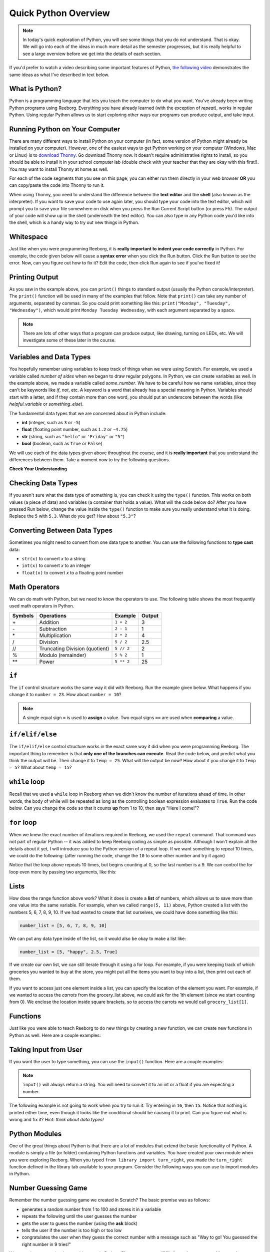 .. qnum::
   :prefix: quick-overview
   :start: 1

.. reveal:: curriculum_addressed_intro_to_python
    :showtitle: Curriculum Outcomes Addressed In This Section

    - **CS20-CP1** Apply various problem-solving strategies to solve programming problems throughout Computer Science 20.
    - **CS20-FP1** Utilize different data types, including integer, floating point, Boolean and string, to solve programming problems.
    - **CS20-FP2** Investigate how control structures affect program flow.

Quick Python Overview
==========================

.. note:: In today's quick exploration of Python, you will see some things that you do not understand. That is okay. We will go into each of the ideas in much more detail as the semester progresses, but it is really helpful to see a large overview before we get into the details of each section.

If you'd prefer to watch a video describing some important features of Python, `the following video <https://www.youtube.com/watch?v=d97kS830e-c>`_ demonstrates the same ideas as what I've described in text below.

.. youtube:: d97kS830e-c
    :height: 315
    :width: 560
    :align: left
    :http: https


What is Python?
---------------

Python is a programming language that lets you teach the computer to do what you want. You've already been writing Python programs using Reeborg. Everything you have already learned (with the exception of `repeat`), works in regular Python. Using regular Python allows us to start exploring other ways our programs can produce output, and take input.

.. index:: Thonny

Running Python on Your Computer
-------------------------------

There are many different ways to install Python on your computer (in fact, some version of Python might already be installed on your computer). However, one of the easiest ways to get Python working on your computer (Windows, Mac or Linux) is to `download Thonny <http://thonny.org/>`_. Go download Thonny now. It doesn't require administrative rights to install, so you should be able to install it in your school computer lab (double check with your teacher that they are okay with this first!). You may want to install Thonny at home as well.

For each of the code segments that you see on this page, you can either run them directly in your web browser **OR** you can copy/paste the code into Thonny to run it.

When using Thonny, you need to understand the difference between the **text editor** and the **shell** (also known as the interpreter). If you want to save your code to use again later, you should type your code into the text editor, which will prompt you to save your file somewhere on disk when you press the Run Current Script button (or press F5). The output of your code will show up in the shell (underneath the text editor). You can also type in any Python code you'd like into the shell, which is a handy way to try out new things in Python.

.. image:: images/thonny_window.png


.. index:: whitespace, syntax error

Whitespace
-----------

Just like when you were programming Reeborg, it is **really important to indent your code correctly** in Python. For example, the code given below will cause a **syntax error** when you click the Run button. Click the Run button to see the error. Now, can you figure out how to fix it? Edit the code, then click Run again to see if you've fixed it!

.. activecode:: syntax_error_indentation
    :caption: Fix the syntax error by indenting the code properly.
    :nocodelens:

    some_number = 5
    if some_number > 3:
    print("Yeah, the number is bigger.")


.. index:: print

Printing Output
---------------

As you saw in the example above, you can ``print()`` things to standard output (usually the Python console/interpreter). The ``print()`` function will be used in many of the examples that follow. Note that ``print()`` can take any number of arguments, separated by commas. So you could print something like this: ``print("Monday", "Tuesday", "Wednesday")``, which would print ``Monday Tuesday Wednesday``, with each argument separated by a space.

.. note:: There are lots of other ways that a program can produce output, like drawing, turning on LEDs, etc. We will investigate some of these later in the course.

.. index:: variables, data types

Variables and Data Types
------------------------

You hopefully remember using variables to keep track of things when we were using Scratch. For example, we used a variable called `number of sides` when we began to draw regular polygons. In Python, we can create variables as well. In the example above, we made a variable called `some_number`. We have to be careful how we name variables, since they can't be keywords like `if`, `not`, etc. A keyword is a word that already has a special meaning in Python. Variables should start with a letter, and if they contain more than one word, you should put an underscore between the words (like `helpful_variable` or `something_else`).

The fundamental data types that we are concerned about in Python include:

- **int** (integer, such as ``3`` or ``-5``)
- **float** (floating point number, such as ``1.2`` or ``-4.75``)
- **str** (string, such as ``"hello"`` or ``'Friday'`` or ``"5"``)
- **bool** (boolean, such as ``True`` or ``False``)

We will use each of the data types given above throughout the course, and it is **really important** that you understand the differences between them. Take a moment now to try the following questions.

**Check Your Understanding**

.. mchoice:: data_types_1_1
    :answer_a: boolean
    :answer_b: integer
    :answer_c: float
    :answer_d: string
    :correct: d
    :feedback_a: It is not True or False.
    :feedback_b: The data is not numeric.
    :feedback_c: The value is not numeric with a decimal point.
    :feedback_d: Great! Strings are enclosed in quotes.

    What is the data type of ``'this is what kind of data'``?

.. mchoice:: data_types_1_2
    :answer_a: boolean
    :answer_b: integer
    :answer_c: float
    :answer_d: string
    :correct: b
    :feedback_a: It is not True or False.
    :feedback_b: Great! The data is numeric, without a decimal point.
    :feedback_c: The value is not numeric with a decimal point.
    :feedback_d: Strings are enclosed in quotes.

    What is the data type of ``3``?

.. mchoice:: data_types_1_3
    :answer_a: boolean
    :answer_b: integer
    :answer_c: float
    :answer_d: string
    :correct: a
    :feedback_a: Great! Boolean is either True or False.
    :feedback_b: The data is not numeric.
    :feedback_c: The value is not numeric with a decimal point.
    :feedback_d: Strings are enclosed in quotes.

    What is the data type of ``True``?

.. mchoice:: data_types_1_4
    :answer_a: boolean
    :answer_b: integer
    :answer_c: float
    :answer_d: string
    :correct: c
    :feedback_a: It is not True or False.
    :feedback_b: The data is not numeric.
    :feedback_c: Great! The value is numeric with a decimal point.
    :feedback_d: Strings are enclosed in quotes.

    What is the data type of ``1.5``?


Checking Data Types
-------------------

If you aren't sure what the data type of something is, you can check it using the ``type()`` function. This works on both values (a piece of data) and variables (a container that holds a value). What will the code below do? After you have pressed Run below, change the value inside the ``type()`` function to make sure you really understand what it is doing. Replace the ``5`` with ``5.3``. What do you get? How about ``"5.3"``?

.. activecode:: checking_data_types
    :nocodelens:

    print( type(5) )


.. index:: type casting

.. _type_casting_functions:

Converting Between Data Types
-----------------------------

Sometimes you might need to convert from one data type to another. You can use the following functions to **type cast** data:

- ``str(x)`` to convert *x* to a string
- ``int(x)`` to convert *x* to an integer
- ``float(x)`` to convert *x* to a floating point number

.. activecode:: casting_data_types
    :nocodelens:

    a = 4         #a is an int
    print( type(a) )

    b = str(a)    #b is the string '4'
    print( type(b) )

    c = float(b)  #c is the float 4.0
    print( type(c) )


.. index:: math operators

.. _math_operator_list:

Math Operators
--------------

We can do math with Python, but we need to know the operators to use. The following table shows the most frequently used math operators in Python.

=======   ==============================    ===============       ======
Symbols   Operations                        Example               Output
=======   ==============================    ===============       ======
\+        Addition                          ``1 + 2``             3
\-        Subtraction                       ``2 - 1``             1
\*        Multiplication                    ``2 * 2``             4
/         Division                          ``5 / 2``             2.5
//        Truncating Division (quotient)    ``5 // 2``            2
%         Modulo (remainder)                ``5 % 2``             1
\*\*       Power                            ``5 ** 2``            25
=======   ==============================    ===============       ======


.. index:: if


``if``
----------------

The ``if`` control structure works the same way it did with Reeborg. Run the example given below. What happens if you change it to ``number = 23``. How about ``number = 10``?

.. note:: A single equal sign ``=`` is used to **assign** a value. Two equal signs ``==`` are used when **comparing** a value.

.. activecode:: if_intro_1
    :nocodelens:

    number = 42

    if number == 42:
        print("So long and thanks for all the fish.")

    if number == 23:
        print("Michael Jordan is the GOAT (Greatest of All Time)")


.. index:: if-elif-else

``if/elif/else``
----------------

The ``if/elif/else`` control structure works in the exact same way it did when you were programming Reeborg. The important thing to remember is that **only one of the branches can execute**. Read the code below, and predict what you think the output will be. Then change it to ``temp = 25``. What will the output be now? How about if you change it to ``temp = 5``? What about ``temp = 15``?

.. activecode:: if_elif_else_intro
    :nocodelens:

    temp = -3

    if temp < -10:
        print("wear winter jacket")
    elif temp < 15:
        print("wear long sleeve shirt")
    else:
        print("wear t-shirt")


.. index:: while

``while`` loop
--------------

Recall that we used a ``while`` loop in Reeborg when we didn't know the number of iterations ahead of time. In other words, the body of while will be repeated as long as the controlling boolean expression evaluates to ``True``. Run the code below. Can you change the code so that it counts **up** from 1 to 10, then says "Here I come!"?

.. activecode:: while_loop_intro
    :nocodelens:

    counter = 10

    while counter > 0:
        print(counter)
        counter = counter - 1   #decrease the counter each iteration

    print("Blastoff!")


.. index:: for

``for`` loop
------------

When we knew the exact number of iterations required in Reeborg, we used the ``repeat`` command. That command was not part of regular Python -- it was added to keep Reeborg coding as simple as possible. Although I won't explain all the details about it yet, I will introduce you to the Python version of a repeat loop. If we want something to repeat 10 times, we could do the following: (after running the code, change the ``10`` to some other number and try it again)

.. activecode:: for_loop_intro_1
    :nocodelens:

    for counter in range(10):
        print(counter)

Notice that the loop above repeats 10 times, but begins counting at 0, so the last number is a 9. We can control the for loop even more by passing two arguments, like this:

.. activecode:: for_loop_intro_2
    :nocodelens:

    for counter in range(5, 11):
        print(counter)


.. index:: lists

Lists
------

How does the range function above work? What it does is create a **list** of numbers, which allows us to save more than one value into the same variable. For example, when we called ``range(5, 11)`` above, Python created a list with the numbers 5, 6, 7, 8, 9, 10. If we had wanted to create that list ourselves, we could have done something like this:

.. code-block:: python

    number_list = [5, 6, 7, 8, 9, 10]

We can put any data type inside of the list, so it would also be okay to make a list like:

.. code-block:: python

    number_list = [5, "happy", 2.5, True]

If we create our own list, we can still iterate through it using a for loop. For example, if you were keeping track of which groceries you wanted to buy at the store, you might put all the items you want to buy into a list, then print out each of them.

.. activecode:: list_intro_3
    :nocodelens:

    grocery_list = ["apples", "carrots", "milk", "yogurt"]
    for item in grocery_list:
        print("Don't forget to buy the", item)

If you want to access just one element inside a list, you can specify the location of the element you want. For example, if we wanted to access the *carrots* from the grocery_list above, we could ask for the 1th element (since we start counting from 0). We enclose the location inside square brackets, so to access the carrots we would call ``grocery_list[1]``.

.. activecode:: list_intro_4
    :nocodelens:

    grocery_list = ["apples", "carrots", "milk", "yogurt"]
    print("Don't forget to buy some", grocery_list[1])


.. index:: functions

Functions
----------

Just like you were able to teach Reeborg to do new things by creating a new function, we can create new functions in Python as well. Here are a couple examples:

.. activecode:: functions_overview_intro_1
    :nocodelens:

    def say_hello():
        print("Hello there!")

    say_hello()


.. activecode:: functions_overview_intro_2
    :nocodelens:

    def say_hello(some_name):
        print("Hello there,", some_name)

    say_hello("Eli")


.. index:: input

Taking Input from User
-------------------------

If you want the user to type something, you can use the ``input()`` function. Here are a couple examples:

.. note:: ``input()`` will always return a string. You will need to convert it to an int or a float if you are expecting a number.


.. activecode:: input_intro_1
    :nocodelens:

    your_name = input("What is your name?")
    print(your_name)


.. activecode:: input_intro_2
    :nocodelens:

    def say_hello(some_name):
        print("Hello there, ", some_name)

    your_name = input("What is your name?")
    say_hello(your_name)


The following example is not going to work when you try to run it. Try entering in ``16``, then ``15``. Notice that nothing is printed either time, even though it looks like the conditional should be causing it to print. Can you figure out what is wrong and fix it? *Hint: think about data types!*

.. activecode:: input_intro_3
    :nocodelens:
    :caption: Can you figure out what is wrong?

    age = input("How old are you?")

    if age == 16:
        print("You can get your driver's license!")
    elif age == 15:
        print("You can get your learner driver's license.")


.. index:: import

Python Modules
---------------

One of the great things about Python is that there are a lot of modules that extend the basic functionality of Python. A module is simply a file (or folder) containing Python functions and variables. You have created your own module when you were exploring Reeborg. When you typed ``from library import turn_right``, you made the ``turn_right`` function defined in the library tab available to your program. Consider the following ways you can use to import modules in Python.

.. activecode:: module_intro_1
    :nocodelens:
    :caption: This works, but is not recommended.

    from math import sqrt, cos

    print( sqrt(16) )
    print( cos(0) )

.. activecode:: module_intro_2
    :nocodelens:
    :caption: This is the better way to import a module.

    import math

    print( math.sqrt(16) )
    print( math.cos(0) )

.. activecode:: module_intro_3
    :nocodelens:

    import random

    print( random.randrange(1, 10) )


Number Guessing Game
--------------------

Remember the number guessing game we created in Scratch? The basic premise was as follows:

- generates a random number from 1 to 100 and stores it in a variable
- repeats the following until the user guesses the number
- gets the user to guess the number (using the **ask** block)
- tells the user if the number is too high or too low
- congratulates the user when they guess the correct number with a message such as "Way to go! You guessed the right number in 9 tries!"

We are going to try to implement this game in Python. **Please note: you will likely run into many problems trying to create this game in Python.** However, it can be really helpful to try problems that feel like they are above your skill level. Soon, you will be able to create programs like this on your own! Your teacher might choose to give you some time to try this on your own, then demonstrate a possible solution to the problem, or perhaps come back to this game in a couple of weeks.


.. activecode:: number_guessing_game_attempt
    :caption: Create a number guessing game here!

    # the algorithm for the game can be described as follows
    # your job is to try to convert the comments into real Python code!

    # have the computer pick a random number between 1 to 100


    # create a variable to keep track of the number of guesses taken


    # set a variable with an initial value for the users guess, like this:
    user_guess = -1

    # repeat the following until the user guesses correctly

        # ask the user for their guess


        # update the number of guesses variable


        # if they guess high, tell them


        # if they guess low, tell them


    # congratulate the user, telling them how many guesses it took
